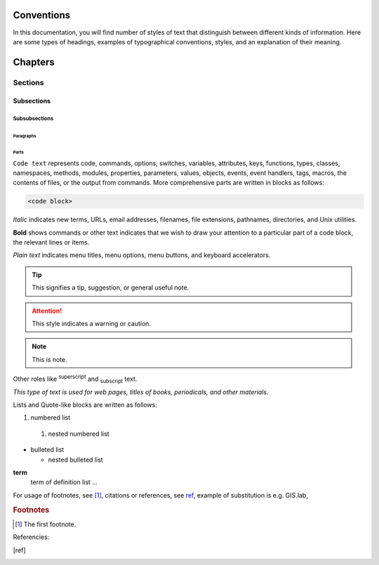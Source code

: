 .. some substitutions:

.. |GL| replace:: GIS.lab
.. |tip| image:: tip.png
   :width: 1.5em
.. |att| image:: attention.png
   :width: 2.5em
.. |note| image:: note.png
   :width: 1.5em


***********
Conventions
***********

In this documentation, you will find number of styles of text that distinguish 
between different kinds of information. Here are some types of headings, 
examples of typographical 
conventions, styles, and an explanation of their meaning.

********
Chapters
********

========
Sections
========

-----------
Subsections
-----------

^^^^^^^^^^^^^^
Subsubsections
^^^^^^^^^^^^^^

""""""""""
Paragraphs
""""""""""

#####
Parts
#####

``Code text`` represents code, commands, options, switches, variables, 
attributes, keys, functions, types, classes, namespaces, methods, modules, 
properties, parameters, values, objects, events, event handlers, tags, macros, 
the contents of files, or the output from commands. More comprehensive
parts are written in blocks as follows: 

.. code::

	<code block>

*Italic* indicates new terms, URLs, email addresses, filenames, file extensions, 
pathnames, directories, and Unix utilities.

**Bold** shows commands or other text indicates that we wish to draw your 
attention to a particular part of a code block, the relevant lines or items.

`Plain text` indicates menu titles, menu options, menu buttons, and keyboard 
accelerators.

.. tip:: |tip| This signifies a tip, suggestion, or general useful note.

.. attention:: |att| This style indicates a warning or caution.

.. note:: |note| This is note.

Other roles like :superscript:`superscript` and :subscript:`subscript` text.

:title-reference:`This type of text is used for web pages, titles of books, periodicals, and other materials`.

Lists and Quote-like blocks are written as follows:

#. numbered list 
  #. nested numbered list

* bulleted list 

  * nested bulleted list

**term**
   term of definition list ...

For usage of footnotes, see [#name]_, citations or references, see ref_, 
example of substitution is e.g. |GL|, 

.. rubric:: Footnotes

.. [#name] The first footnote.

Referencies:

.. [ref] 



